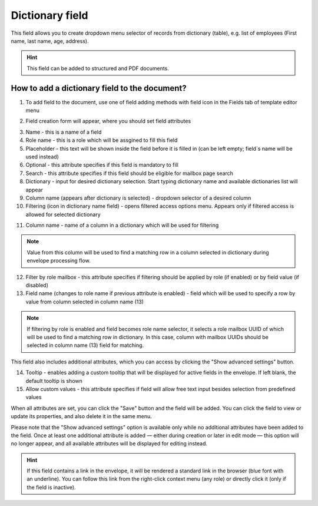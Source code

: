 ================
Dictionary field
================

This field allows you to create dropdown menu selector of records from dictionary (table), e.g. list of employees (First name, last name, age, address).

.. hint:: This field can be added to structured and PDF documents.

How to add a dictionary field to the document?
==============================================

1. To add field to the document, use one of field adding methods with field icon in the Fields tab of template editor menu

.. image:: pic_dictionary/dictionaryTile.png
   :width: 600
   :align: center

2. Field creation form will appear, where you should set field attributes

.. image:: pic_dictionary/dictionaryCreate.png
   :width: 600
   :align: center

3. Name - this is a name of a field
4. Role name - this is a role which will be assgined to fill this field
5. Placeholder - this text will be shown inside the field before it is filled in (can be left empty; field`s name will be used instead)
6. Optional - this attribute specifies if this field is mandatory to fill
7. Search - this attribute specifies if this field should be eligible for mailbox page search
8. Dictionary - input for desired dictionary selection. Start typing dictionary name and available dictionaries list will appear
9. Column name (appears after dictionary is selected) - dropdown selector of a desired column
10. Filtering (icon in dictionary name field) - opens filtered access options menu. Appears only if filtered access is allowed for selected dictionary

.. image:: pic_dictionary/filteringModal.png
   :width: 600
   :align: center

11. Column name - name of a column in a dictionary which will be used for filtering

.. note:: Value from this column will be used to find a matching row in a column selected in dictionary during envelope processing flow.

12. Filter by role mailbox - this attribute specifies if filtering should be applied by role (if enabled) or by field value (if disabled)
13. Field name (changes to role name if previous attribute is enabled) - field which will be used to specify a row by value from column selected in column name (13)

.. note:: If filtering by role is enabled and field becomes role name selector, it selects a role mailbox UUID of which will be used to find a matching row in dictionary. In this case, column with mailbox UUIDs should be selected in column name (13) field for matching.

This field also includes additional attributes, which you can access by clicking the "Show advanced settings" button.

.. image:: pic_dictionary/dictionaryAdvancedSettings.png
   :width: 600
   :align: center

14. Tooltip - enables adding a custom tooltip that will be displayed for active fields in the envelope. If left blank, the default tooltip is shown
15. Allow custom values - this attribute specifies if field will allow free text input besides selection from predefined values

When all attributes are set, you can click the "Save" button and the field will be added. You can click the field to view or update its properties, and also delete it in the same menu.

Please note that the "Show advanced settings" option is available only while no additional attributes have been added to the field.
Once at least one additional attribute is added — either during creation or later in edit mode — this option will no longer appear, and all available attributes will be displayed for editing instead.

.. image:: pic_dictionary/dictionaryEdit.png
   :width: 600
   :align: center

.. hint:: If this field contains a link in the envelope, it will be rendered a standard link in the browser (blue font with an underline). You can follow this link from the right-click context menu (any role) or directly click it (only if the field is inactive).